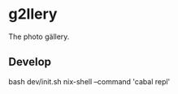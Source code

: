* g2llery

The photo gällery.

** Develop

# +begin_src
bash dev/init.sh
nix-shell --command 'cabal repl'
#+end_src
